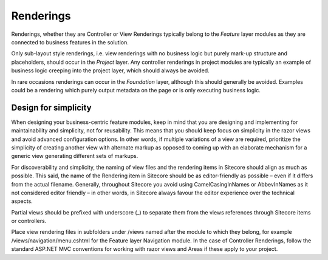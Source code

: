 Renderings
~~~~~~~~~~

Renderings, whether they are Controller or View Renderings typically
belong to the *Feature* layer modules as they are connected to business
features in the solution.  

Only sub-layout style renderings, i.e. view renderings with no business logic
but purely mark-up structure and placeholders, should occur in the
*Project* layer. Any controller renderings in project modules are
typically an example of business logic creeping into the project layer,
which should always be avoided.

In rare occasions renderings can occur in the *Foundation* layer, although this should generally be avoided. 
Examples could be a rendering which purely output metadata on the page or is only executing business logic.

Design for simplicity
---------------------

When designing your business-centric feature modules, keep in mind that
you are designing and implementing for maintainability and simplicity, not for
reusability. This means that you should keep focus on simplicity in the
razor views and avoid advanced configuration options. In other words, if
multiple variations of a view are required, prioritize the simplicity of
creating another view with alternate markup as opposed to coming up with
an elaborate mechanism for a generic view generating different sets of
markups.

For discoverability and simplicity, the naming of view files and the
rendering items in Sitecore should align as much as possible. This said,
the name of the Rendering item in Sitecore should be as editor-friendly
as possible – even if it differs from the actual filename. Generally,
throughout Sitecore you avoid using CamelCasingInNames or AbbevInNames
as it not considered editor friendly – in other words, in Sitecore
always favour the editor experience over the technical aspects.

Partial views should be prefixed with underscore (\_) to separate them
from the views references through Sitecore items or controllers.

Place view rendering files in subfolders under /views named after the
module to which they belong, for example /views/navigation/menu.cshtml
for the Feature layer Navigation module. In the case of Controller
Renderings, follow the standard ASP.NET MVC conventions for working with
razor views and Areas if these apply to your project.
